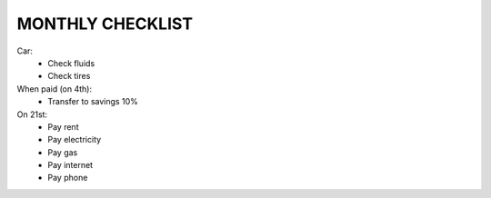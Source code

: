 MONTHLY CHECKLIST
=================

Car:
 - Check fluids
 - Check tires

When paid (on 4th):
 - Transfer to savings 10%

On 21st:
 - Pay rent
 - Pay electricity
 - Pay gas
 - Pay internet
 - Pay phone

